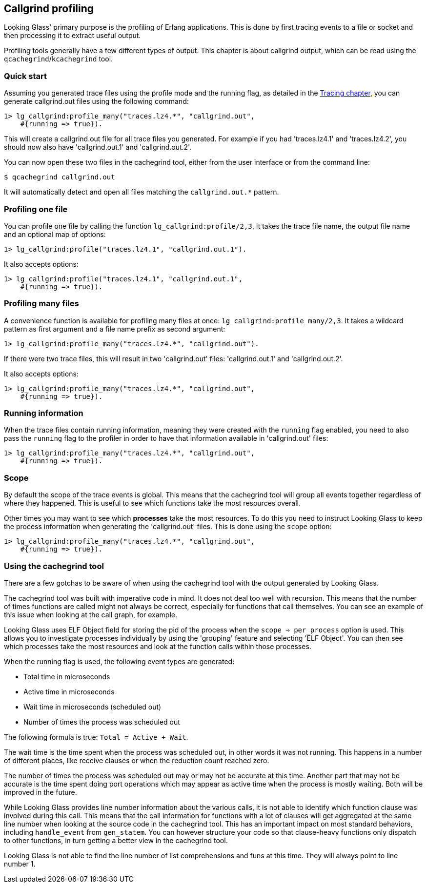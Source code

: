 [[callgrind]]
== Callgrind profiling

Looking Glass' primary purpose is the profiling of
Erlang applications. This is done by first tracing
events to a file or socket and then processing it
to extract useful output.

Profiling tools generally have a few different types
of output. This chapter is about callgrind output,
which can be read using the `qcachegrind`/`kcachegrind`
tool.

=== Quick start

Assuming you generated trace files using the profile
mode and the running flag, as detailed in the
xref:tracing_running[Tracing chapter], you can
generate callgrind.out files using the following
command:

[source,erlang]
----
1> lg_callgrind:profile_many("traces.lz4.*", "callgrind.out",
    #{running => true}).
----

This will create a callgrind.out file for all trace files
you generated. For example if you had 'traces.lz4.1' and
'traces.lz4.2', you should now also have 'callgrind.out.1'
and 'callgrind.out.2'.

You can now open these two files in the cachegrind tool,
either from the user interface or from the command line:

[source,bash]
----
$ qcachegrind callgrind.out
----

It will automatically detect and open all files matching
the `callgrind.out.*` pattern.

=== Profiling one file

You can profile one file by calling the function
`lg_callgrind:profile/2,3`. It takes the trace file name,
the output file name and an optional map of options:

[source,erlang]
----
1> lg_callgrind:profile("traces.lz4.1", "callgrind.out.1").
----

It also accepts options:

[source,erlang]
----
1> lg_callgrind:profile("traces.lz4.1", "callgrind.out.1",
    #{running => true}).
----

=== Profiling many files

A convenience function is available for profiling many
files at once: `lg_callgrind:profile_many/2,3`. It takes
a wildcard pattern as first argument and a file name
prefix as second argument:

[source,erlang]
----
1> lg_callgrind:profile_many("traces.lz4.*", "callgrind.out").
----

If there were two trace files, this will result in two
'callgrind.out' files: 'callgrind.out.1' and 'callgrind.out.2'.

It also accepts options:

[source,erlang]
----
1> lg_callgrind:profile_many("traces.lz4.*", "callgrind.out",
    #{running => true}).
----

=== Running information

When the trace files contain running information, meaning
they were created with the `running` flag enabled, you
need to also pass the `running` flag to the profiler in
order to have that information available in 'callgrind.out'
files:

[source,erlang]
----
1> lg_callgrind:profile_many("traces.lz4.*", "callgrind.out",
    #{running => true}).
----

=== Scope

By default the scope of the trace events is global. This
means that the cachegrind tool will group all events
together regardless of where they happened. This is
useful to see which functions take the most resources
overall.

Other times you may want to see which *processes* take
the most resources. To do this you need to instruct
Looking Glass to keep the process information when
generating the 'callgrind.out' files. This is done
using the `scope` option:

[source,erlang]
----
1> lg_callgrind:profile_many("traces.lz4.*", "callgrind.out",
    #{running => true}).
----

=== Using the cachegrind tool

There are a few gotchas to be aware of when using the
cachegrind tool with the output generated by Looking Glass.

The cachegrind tool was built with imperative code in mind.
It does not deal too well with recursion. This means that
the number of times functions are called might not always
be correct, especially for functions that call themselves.
You can see an example of this issue when looking at the
call graph, for example.

Looking Glass uses ELF Object field for storing the pid of
the process when the `scope => per_process` option is used.
This allows you to investigate processes individually by
using the 'grouping' feature and selecting 'ELF Object'.
You can then see which processes take the most resources
and look at the function calls within those processes.

When the running flag is used, the following event types
are generated:

* Total time in microseconds
* Active time in microseconds
* Wait time in microseconds (scheduled out)
* Number of times the process was scheduled out

The following formula is true: `Total = Active + Wait`.

The wait time is the time spent when the process was
scheduled out, in other words it was not running. This
happens in a number of different places, like receive
clauses or when the reduction count reached zero.

The number of times the process was scheduled out may
or may not be accurate at this time. Another part that
may not be accurate is the time spent doing port
operations which may appear as active time when the
process is mostly waiting. Both will be improved
in the future.

While Looking Glass provides line number information
about the various calls, it is not able to identify
which function clause was involved during this call.
This means that the call information for functions
with a lot of clauses will get aggregated at the same
line number when looking at the source code in the
cachegrind tool. This has an important impact on
most standard behaviors, including `handle_event`
from `gen_statem`. You can however structure your
code so that clause-heavy functions only dispatch
to other functions, in turn getting a better view
in the cachegrind tool.

Looking Glass is not able to find the line number
of list comprehensions and funs at this time. They
will always point to line number 1.
